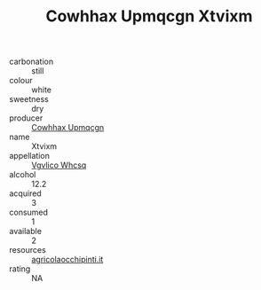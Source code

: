 :PROPERTIES:
:ID:                     71ae5b86-10f9-4be7-8ca6-d00f9be9917b
:END:
#+TITLE: Cowhhax Upmqcgn Xtvixm 

- carbonation :: still
- colour :: white
- sweetness :: dry
- producer :: [[id:3e62d896-76d3-4ade-b324-cd466bcc0e07][Cowhhax Upmqcgn]]
- name :: Xtvixm
- appellation :: [[id:b445b034-7adb-44b8-839a-27b388022a14][Vgvlico Whcsq]]
- alcohol :: 12.2
- acquired :: 3
- consumed :: 1
- available :: 2
- resources :: [[http://www.agricolaocchipinti.it/it/vinicontrada][agricolaocchipinti.it]]
- rating :: NA


